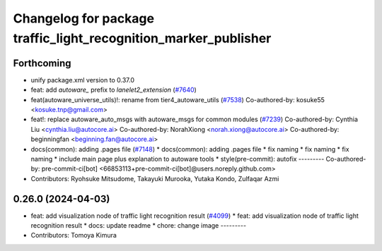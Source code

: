 ^^^^^^^^^^^^^^^^^^^^^^^^^^^^^^^^^^^^^^^^^^^^^^^^^^^^^^^^^^^^^^^^
Changelog for package traffic_light_recognition_marker_publisher
^^^^^^^^^^^^^^^^^^^^^^^^^^^^^^^^^^^^^^^^^^^^^^^^^^^^^^^^^^^^^^^^

Forthcoming
-----------
* unify package.xml version to 0.37.0
* feat: add `autoware\_` prefix to `lanelet2_extension` (`#7640 <https://github.com/youtalk/autoware.universe/issues/7640>`_)
* feat(autoware_universe_utils)!: rename from tier4_autoware_utils (`#7538 <https://github.com/youtalk/autoware.universe/issues/7538>`_)
  Co-authored-by: kosuke55 <kosuke.tnp@gmail.com>
* feat!: replace autoware_auto_msgs with autoware_msgs for common modules (`#7239 <https://github.com/youtalk/autoware.universe/issues/7239>`_)
  Co-authored-by: Cynthia Liu <cynthia.liu@autocore.ai>
  Co-authored-by: NorahXiong <norah.xiong@autocore.ai>
  Co-authored-by: beginningfan <beginning.fan@autocore.ai>
* docs(common): adding .pages file (`#7148 <https://github.com/youtalk/autoware.universe/issues/7148>`_)
  * docs(common): adding .pages file
  * fix naming
  * fix naming
  * fix naming
  * include main page plus explanation to autoware tools
  * style(pre-commit): autofix
  ---------
  Co-authored-by: pre-commit-ci[bot] <66853113+pre-commit-ci[bot]@users.noreply.github.com>
* Contributors: Ryohsuke Mitsudome, Takayuki Murooka, Yutaka Kondo, Zulfaqar Azmi

0.26.0 (2024-04-03)
-------------------
* feat: add visualization node of traffic light recognition result (`#4099 <https://github.com/youtalk/autoware.universe/issues/4099>`_)
  * feat: add visualization node of traffic light recognition result
  * docs: update readme
  * chore: change image
  ---------
* Contributors: Tomoya Kimura
